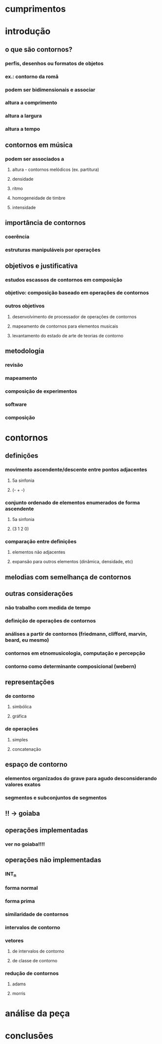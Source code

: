 * cumprimentos
* introdução
** o que são contornos?
*** perfis, desenhos ou formatos de objetos
*** ex.: contorno da romã
*** podem ser bidimensionais e associar
*** altura a comprimento
*** altura a largura
*** altura a tempo
** contornos em música
*** podem ser associados a
**** altura - contornos melódicos (ex. partitura)
**** densidade
**** ritmo
**** homogeneidade de timbre
**** intensidade
** importância de contornos
*** coerência
*** estruturas manipuláveis por operações
** objetivos e justificativa
*** estudos escassos de contornos em composição
*** objetivo: composição baseado em operações de contornos
*** outros objetivos
**** desenvolvimento de processador de operações de contornos
**** mapeamento de contornos para elementos musicais
**** levantamento do estado de arte de teorias de contorno
** metodologia
*** revisão
*** mapeamento
*** composição de experimentos
*** software
*** composição
* contornos
** definições
*** movimento ascendente/descente entre pontos adjacentes
**** 5a sinfonia
**** (- + -)
*** conjunto ordenado de elementos enumerados de forma ascendente
**** 5a sinfonia
**** (3 1 2 0)
*** comparação entre definições
**** elementos não adjacentes
**** expansão para outros elementos (dinâmica, densidade, etc)
** melodias com semelhança de contornos
** outras considerações
*** não trabalho com medida de tempo
*** definição de operações de contornos
*** análises a partir de contornos (friedmann, clifford, marvin, beard, eu mesmo)
*** contornos em etnomusicologia, computação e percepção
*** contorno como determinante composicional (webern)
** representações
*** de contorno
**** simbólica
**** gráfica
*** de operações
**** simples
**** concatenação
** espaço de contorno
*** elementos organizados do grave para agudo desconsiderando valores exatos
*** segmentos e subconjuntos de segmentos
** !!  -> goiaba
** operações implementadas
*** ver no goiaba!!!!
** operações não implementadas
*** INT_n
*** forma normal
*** forma prima
*** similaridade de contornos
*** intervalos de contorno
*** vetores
**** de intervalos de contorno
**** de classe de contorno
*** redução de contornos
**** adams
**** morris
* análise da peça
* conclusões
